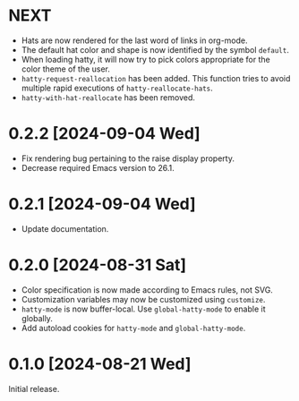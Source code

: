 * NEXT
- Hats are now rendered for the last word of links in org-mode.
- The default hat color and shape is now identified by the symbol
  ~default~.
- When loading hatty, it will now try to pick colors appropriate for
  the color theme of the user.
- ~hatty-request-reallocation~ has been added.  This function tries to
  avoid multiple rapid executions of ~hatty-reallocate-hats~.
- ~hatty-with-hat-reallocate~ has been removed.

* 0.2.2 [2024-09-04 Wed]
- Fix rendering bug pertaining to the raise display property.
- Decrease required Emacs version to 26.1.

* 0.2.1 [2024-09-04 Wed]
- Update documentation.

* 0.2.0 [2024-08-31 Sat]
- Color specification is now made according to Emacs rules, not SVG.
- Customization variables may now be customized using ~customize~.
- ~hatty-mode~ is now buffer-local.  Use ~global-hatty-mode~ to enable
  it globally.
- Add autoload cookies for ~hatty-mode~ and ~global-hatty-mode~.

* 0.1.0 [2024-08-21 Wed]
Initial release.
